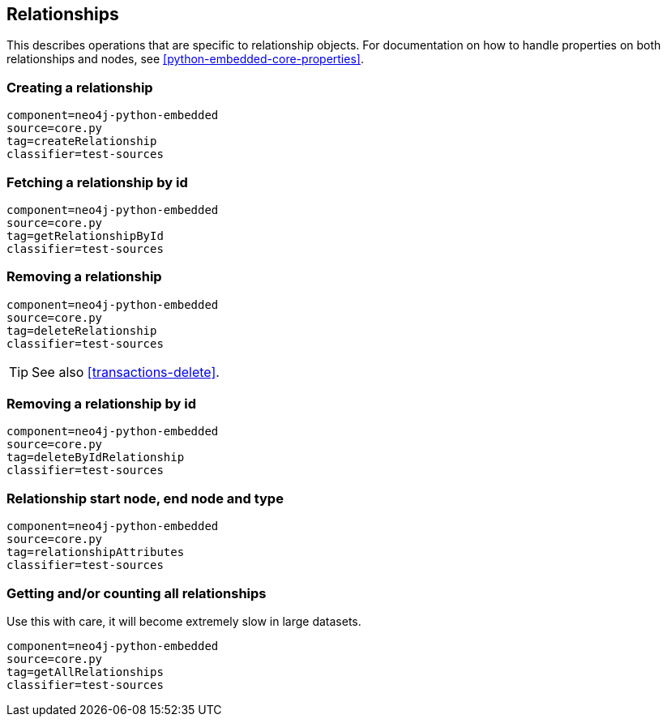 [[python-embedded-core-relationships]]
== Relationships ==

This describes operations that are specific to relationship objects.
For documentation on how to handle properties on both relationships and nodes, see <<python-embedded-core-properties>>.

=== Creating a relationship ===

[snippet,python]
----
component=neo4j-python-embedded
source=core.py
tag=createRelationship
classifier=test-sources
----

=== Fetching a relationship by id ===

[snippet,python]
----
component=neo4j-python-embedded
source=core.py
tag=getRelationshipById
classifier=test-sources
----

=== Removing a relationship ===

[snippet,python]
----
component=neo4j-python-embedded
source=core.py
tag=deleteRelationship
classifier=test-sources
----

TIP: See also <<transactions-delete>>.

=== Removing a relationship by id ===

[snippet,python]
----
component=neo4j-python-embedded
source=core.py
tag=deleteByIdRelationship
classifier=test-sources
----

=== Relationship start node, end node and type ===

[snippet,python]
----
component=neo4j-python-embedded
source=core.py
tag=relationshipAttributes
classifier=test-sources
----

=== Getting and/or counting all relationships ===

Use this with care, it will become extremely slow in large datasets.

[snippet,python]
----
component=neo4j-python-embedded
source=core.py
tag=getAllRelationships
classifier=test-sources
----

